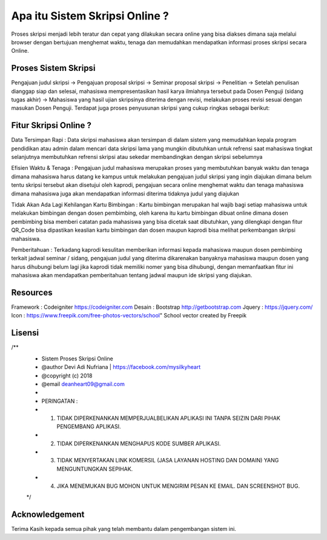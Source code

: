 ###################
Apa itu Sistem Skripsi Online ?
###################

Proses skripsi menjadi lebih teratur dan cepat yang dilakukan secara online yang bisa diakses dimana saja melalui browser dengan bertujuan menghemat waktu, tenaga dan memudahkan mendapatkan informasi proses skripsi secara Online.

*******************
Proses Sistem Skripsi
*******************

Pengajuan judul skripsi -> Pengajuan proposal skripsi -> Seminar proposal skripsi -> Penelitian -> Setelah penulisan dianggap siap dan selesai, mahasiswa mempresentasikan hasil karya ilmiahnya tersebut pada Dosen Penguji (sidang tugas akhir) -> Mahasiswa yang hasil ujian skripsinya diterima dengan revisi, melakukan proses revisi sesuai dengan masukan Dosen Penguji.
Terdapat juga proses penyusunan skripsi yang cukup ringkas sebagai berikut:

**************************
Fitur Skripsi Online ?
**************************

Data Tersimpan Rapi : 
Data skripsi mahasiswa akan tersimpan di dalam sistem yang memudahkan kepala program pendidikan atau admin dalam mencari data skripsi lama yang mungkin dibutuhkan untuk refrensi saat mahasiswa tingkat selanjutnya membutuhkan refrensi skripsi atau sekedar membandingkan dengan skripsi sebelumnya

Efisien Waktu & Tenaga : 
Pengajuan judul mahasiswa merupakan proses yang membutuhkan banyak waktu dan tenaga dimana mahasiswa harus datang ke kampus untuk melakukan pengajuan judul skripsi yang ingin diajukan dimana belum tentu skripsi tersebut akan disetujui oleh kaprodi, pengajuan secara online menghemat waktu dan tenaga mahasiswa dimana mahasiswa juga akan mendapatkan informasi diterima tidaknya judul yang diajukan

Tidak Akan Ada Lagi Kehilangan Kartu Bimbingan :  
Kartu bimbingan merupakan hal wajib bagi setiap mahasiswa untuk melakukan bimbingan dengan dosen pembimbing, oleh karena itu kartu bimbingan dibuat online dimana dosen pembimbing bisa memberi catatan pada mahasiswa yang bisa dicetak saat dibutuhkan, yang dilengkapi dengan fitur QR_Code bisa dipastikan keaslian kartu bimbingan dan dosen maupun kaprodi bisa melihat perkembangan skripsi mahasiswa.

Pemberitahuan : 
Terkadang kaprodi kesulitan memberikan informasi kepada mahasiswa maupun dosen pembimbing terkait jadwal seminar / sidang, pengajuan judul yang diterima dikarenakan banyaknya mahasiswa maupun dosen yang harus dihubungi belum lagi jika kaprodi tidak memiliki nomer yang bisa dihubungi, dengan memanfaatkan fitur ini mahasiswa akan mendapatkan pemberitahuan tentang jadwal maupun ide skripsi yang diajukan.

*******************
Resources
*******************

Framework 	: Codeigniter 	https://codeigniter.com
Desain		: Bootstrap	http://getbootstrap.com
Jquery		: https://jquery.com/
Icon		: https://www.freepik.com/free-photos-vectors/school" School vector created by Freepik

************
Lisensi
************

/**
 * Sistem Proses Skripsi Online
 * @author     Devi Adi Nufriana | https://facebook.com/mysilkyheart
 * @copyright  (c) 2018
 * @email      deanheart09@gmail.com
 *
 * PERINGATAN :
 * 1. TIDAK DIPERKENANKAN MEMPERJUALBELIKAN APLIKASI INI TANPA SEIZIN DARI PIHAK PENGEMBANG APLIKASI.
 * 2. TIDAK DIPERKENANKAN MENGHAPUS KODE SUMBER APLIKASI.
 * 3. TIDAK MENYERTAKAN LINK KOMERSIL (JASA LAYANAN HOSTING DAN DOMAIN) YANG MENGUNTUNGKAN SEPIHAK.
 * 4. JIKA MENEMUKAN BUG MOHON UNTUK MENGIRIM PESAN KE EMAIL. DAN SCREENSHOT BUG.
 */

***************
Acknowledgement
***************

Terima Kasih kepada semua pihak yang telah membantu dalam pengembangan sistem ini.
